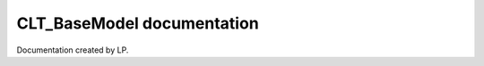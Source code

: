 .. CLT_BaseModel documentation master file, created by
   sphinx-quickstart on Tue Sep 10 11:02:20 2024.
   You can adapt this file completely to your liking, but it should at least
   contain the root `toctree` directive.

CLT_BaseModel documentation
===========================

Documentation created by LP.

.. autosummary::
   :toctree: stubs

   BaseModel
   ImmunoSEIRSModel

